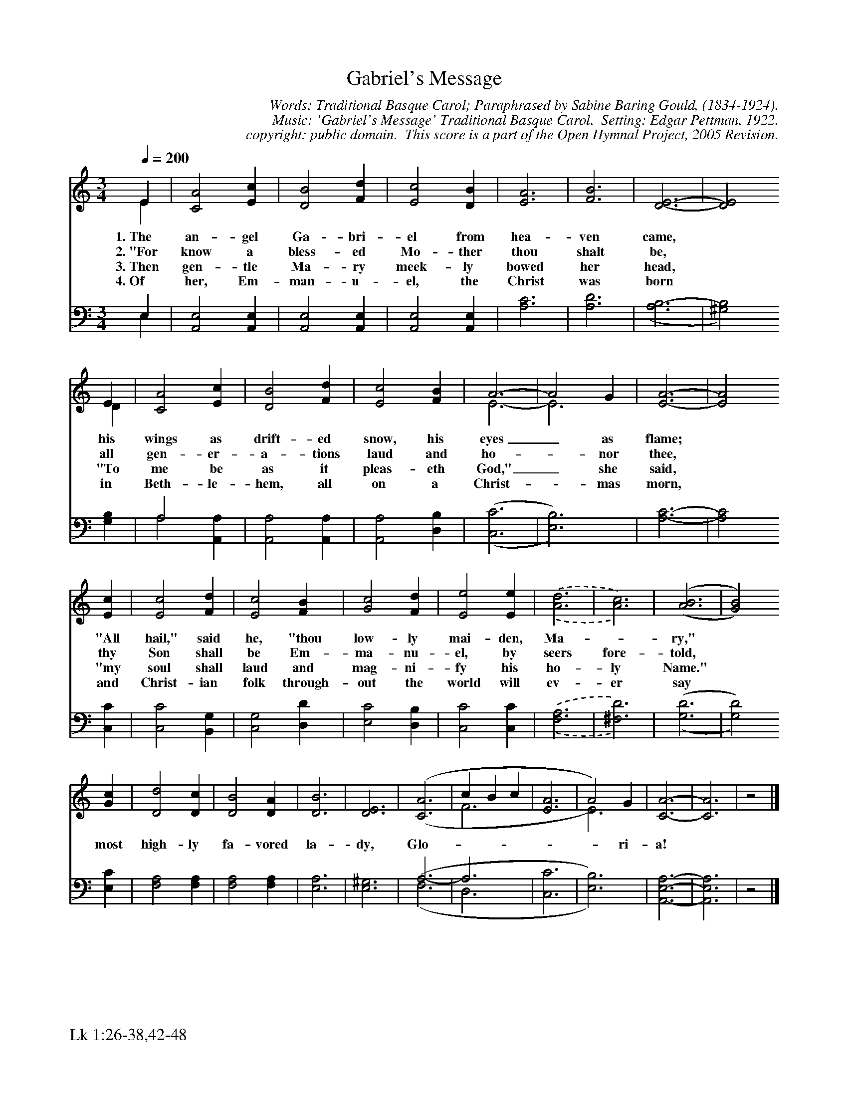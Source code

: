%%%%%%%%%%%%%%%%%%%%%%%%%%%%%%%%%%%%
% 
% This file is a part of the Open Hymnal Project to create a free, 
% public domain, downloadable database of Christian hymns, spiritual 
% songs, and prelude/postlude music.  This music is to be distributed 
% as complete scores (words and music), using all accompaniment parts, 
% in formats that are easily accessible on most computer OS's and which
% can be freely modified by anyone.  The current format of choice is the 
% "ABC Plus" format, favored by folk music distributors on the internet.
% All scores will also be converted into pdf, MIDI, and mp3 formats.
% Some advanced features of ABC Plus are used, and for accurate 
% translation to a printed score, please consider using "abcm2ps" 
% version 4.10 or later.  I am doing my best to create a final product
% that is "Hymnal-quality", and could feasibly be used as the basis for
% a printed church hymnal.
%
% The maintainer of the Open Hymnal Project is Brian J. Dumont
% (bdumont at ameritech dot net).  I have gone through serious efforts 
% to make sure that no copyrighted material makes it into this database.
% If I am in error, please inform me as soon as possible.
%
% This entire effort has used only free software, and I am indebted to 
% the efforts of many other individuals, including the authors of
% the various ABC and ABC Plus software, the authors of "noteedit"
% where the initial layouts are done, and the maintainers of the 
% "CyberHymnal" on the web from where most of the lyrics come.
% Undoubtedly, I am also indebted to all of the great Christians who 
% wrote these hymns.
%
% This database comes with no guarantees whatsoever.
%
% I would love to get email from anyone who uses the Open Hymnal, and
% I will take requests for hymns to add.  My decision of whether to 
% add a hymn will be based on these criteria (in the following order):
% 1) It must be in the public domain
% 2) It must be a Christian piece
% 3) Whether I have access to a printed copy of the music (surprisingly,
%    a MIDI file is usually a terrible source)
% 4) Whether I like the hymn :)
%
% If you would like to contribute to the Open Hymnal Project, please 
% send an email to me, I would love the help!  PLEASE EMAIL ME IF YOU 
% FIND ANY MISTAKES, no matter how small.  I want to ensure that every 
% slur, stem, hyphenation, and punctuation mark is correct; and I'm sure 
% that there must be mistakes right now.
%
% Open Hymnal Project, 2005 Edition
%
%%%%%%%%%%%%%%%%%%%%%%%%%%%%%%%%%%%%

% PAGE LAYOUT
%
%%pagewidth	21.6000cm
%%pageheight	27.9000cm
%%scale		0.750000
%%staffsep	1.60000cm
%%exprabove	false
%%measurebox	false
%%footer "Lk 1:26-38,42-48		"
%

X: 1
T: Gabriel's Message
C: Words: Traditional Basque Carol; Paraphrased by Sabine Baring Gould, (1834-1924).
C: Music: 'Gabriel's Message' Traditional Basque Carol.  Setting: Edgar Pettman, 1922.
C: copyright: public domain.  This score is a part of the Open Hymnal Project, 2005 Revision.
S: Music source: Public domain representation in another format by Andrew Crookall at 'http://www.andrewcrookall.com/editions.htm', 24 June 2005.
M: 3/4 % time signature
L: 1/4 % default length
%%staves (S1V1 S1V2) | (S2V1 S2V2) 
V: S1V1 clef=treble 
V: S1V2 
V: S2V1 clef=bass 
V: S2V2 
K: C % key signature
%
%%MIDI program 1 0 % Piano 1
%%MIDI program 2 0 % Piano 1
%%MIDI program 3 0 % Piano 1
%%MIDI program 4 0 % Piano 1
%
% 1
[V: S1V1] [Q:1/4=200] E | [C2A2] [Ec] | [D2B2] [Fd] | [E2c2] [DB] | [E3A3] | [F3B3] | [E3-D3-,] | [E2D2]
w: 1.~The an- gel Ga- bri- el from hea- ven came,  *
w: 2.~"For know a bless- ed Mo- ther thou shalt be,  * 
w: 3.~Then gen- tle Ma- ry meek- ly bowed her head,  * 
w: 4.~Of her, Em- man- u- el, the Christ was born  * 
[V: S1V2]  E | x3 | x3 | x3 | x3 | x3 | x3 | x2
[V: S2V1]  E, | x3 | x3 | x3 | x3 | x3 | x3 | x2
[V: S2V2]  E, | [A,,2E,2] [A,,E,] | [A,,2E,2] [A,,E,] | [A,,2E,2] [A,,E,] | [A,3C3] | [A,3D3] | (,[A,3B,3-] | [^G,2B,2])
% 9
[V: S1V1]  E | [C2A2] [Ec] | [D2B2] [Fd] | [E2c2] [FB] | A3- | A2 G | [E3-A3-] | [E2A2]
w: his wings as drift- ed snow, his eyes_ as flame;  * 
w: all gen- er- a- tions laud and ho- * nor thee,  * 
w: "To me be as it pleas- eth God,"_ she said,  * 
w: in Beth- le- hem, all on a Christ- * mas morn,  * 
[V: S1V2]  D | x3 | x3 | x3 | E3- | E3 | x3 | x2
[V: S2V1]  x | A,2 x | x3 | x3 | x3 | x3 | x3 | x2
[V: S2V2]  [G,B,] | A,2 [A,,A,] | [A,,2A,2] [A,,A,] | [A,,2A,2] [D,B,] | (,([C,3C3] |  [E,3B,3])) | [A,3-C3-] | [A,2C2]
% 13
[V: S1V1]  [Ec] | [E2c2] [Fd] | [E2c2] [FB] | [G2c2] [Fd] | [E2e2] [Ee] | .(,.([A3d3] | [A3c3])) | ('([A3B3] | [G2B2]))
w:  "All hail," said he, "thou low- ly mai- den, Ma- * ry," * 
w:  thy Son shall be Em- ma- nu- el, by seers fore- told,  *  
w:  "my soul shall laud and mag- ni- fy his ho- ly Name."  *  
w:  and Christ- ian folk through- out the world will ev- er say  *  
[V: S1V2]  x | x3 | x3 | x3 | x3 | x3 | x3 | x3 | x2
[V: S2V1]  x | x3 | x3 | x3 | x3 | x3 | x3 | x3 | x2
[V: S2V2] [C,C] | [C,2C2] [B,,G,] | [C,2G,2] [D,D] | [E,2C2] [D,B,] | [C,2C2] [C,C] | .(,.([F,3A,3] | [^F,3D3])) | (,([G,3D3] | [G,2D2]))
% 21
[V: S1V1]  [Gc] | [D2d2] [Dc] | [D2B2] [DA] | [D3B3] | [D3E3] | (,([C3A3] | c B c | [E3A3] | A2)) G | [C3-A3-] | [C3A3] | z2 |]
w: most high- ly fa- vored la- dy, Glo-  * * * * * ri- a!  *
[V: S1V2]  x | x3 | x3 | x3 | x3 | x3 | F3 | x3 | E3 | x3 | x3 | x2 |]
[V: S2V1]  x | x3 | x3 | x3 | x3 | A,3-, | A,3 | x3 | x3 | x3 | x3 | x2 |]
[V: S2V2]  [E,C] | [F,2A,2] [F,A,] | [F,2A,2] [F,A,] | [E,3A,3] | [E,3^G,3] | ('(F,3 | D,3 | [C,3C3] | [E,3B,3])) | [A,,3-E,3-A,3-] | [A,,3E,3A,3] | z2 |]
% 35

